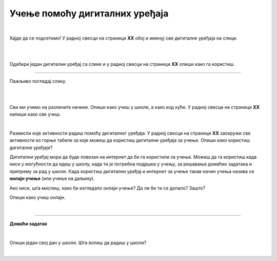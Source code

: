 Учење помоћу дигиталних уређаја
===============================

.. infonote::

 .. image:: ../../_images/robot11.png
    :height: 120
    :align: left

 Када урадиш све задатке и одговориш на сва питања у лекцији знаћеш да упоредиш начин на који учиш у школи са онлајн учењем путем 
 школске платформе.

|

Хајде да се подсетимо! У радној свесци на страници **XX** oбој и именуј све дигиталне уређаја на слици. 

|

.. image:: ../../_images/bojanka2.png
    :width: 780
    :align: center

|

Одабери један дигитални уређај са слике и у радној свесци на страници **XX**  опиши како га користиш.

-----------

Пажљиво погледај слику. 

|

.. image:: ../../_images/slika.png
    :width: 780
    :align: center


.. questionnote::

 .. image:: ../../_images/robot12.png
    :height: 110
    :align: left

 Како уче деца  у школи? А, како код  куће?

|

Сви ми учимо на различите начине. Опиши како учиш у школи, а како код куће. У радној свесци на страници **XX** напиши како све учиш.

|

Размисли које активности радиш помоћу дигиталног уређаја. У радној свесци на страници **XX** заокружи све активности из горње 
табеле за које можеш да користиш дигиталне уређаја за учење. Опиши како користиш дигиталне уређаје?

Дигитални уређај мора да буде повезан на интернет да би га користили за учење. Можеш да га користиш када ниси у могућности да идеш у 
школу, када ти је потребна подршка у учењу, за решавање домаћих задатака и припрему за рад у школи. Када користиш дигитални уређај и 
интернет за учење такав начин учења назива се **онлајн учење** (или учење на даљину).

.. questionnote::

 Да ли си некад учио онлајн? Ако јеси, опиши како је то изгледало. Да ли ти се допало? Зашто?

Ако ниси, шта мислиш, како би изгледало онлајн учење? Да ли би ти се допало? Зашто?

Опиши како учиш онлајн.  

|

.. image:: ../../_images/robot13.png
    :height: 200
    :align: right

------------

**Домаћи задатак**

|

Опиши један свој дан у школи. Шта волиш да радиш у школи? 

|